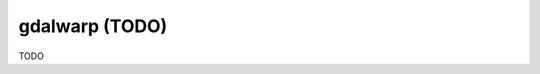 .. _gdalwarp:

================================================================================
gdalwarp (TODO)
================================================================================

TODO
